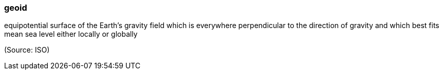 === geoid

equipotential surface of the Earth's gravity field which is everywhere perpendicular to the direction of gravity and which best fits mean sea level either locally or globally

(Source: ISO)

